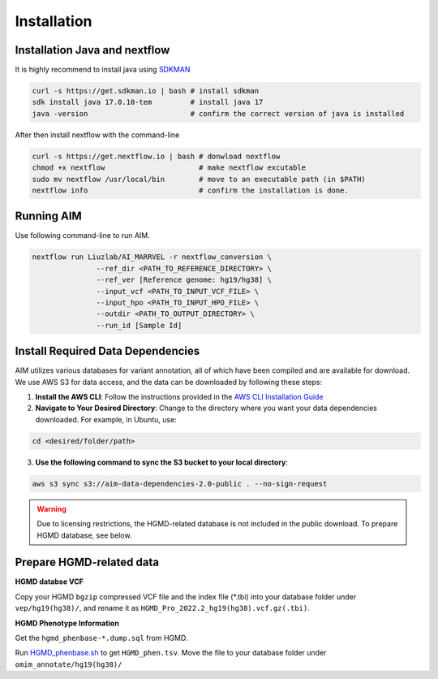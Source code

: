 .. _install:

*************
Installation
*************

Installation Java and nextflow
=============================

It is highly recommend to install java using `SDKMAN <https://sdkman.io/install/>`_

.. code-block:: bash

   curl -s https://get.sdkman.io | bash # install sdkman
   sdk install java 17.0.10-tem         # install java 17
   java -version                        # confirm the correct version of java is installed

After then install nextflow with the command-line

.. code-block:: bash

   curl -s https://get.nextflow.io | bash # donwload nextflow
   chmod +x nextflow                      # make nextflow excutable
   sudo mv nextflow /usr/local/bin        # move to an executable path (in $PATH)
   nextflow info                          # confirm the installation is done.

Running AIM
===================

Use following command-line to run AIM.

.. code-block:: bash

   nextflow run Liuzlab/AI_MARRVEL -r nextflow_conversion \
                  --ref_dir <PATH_TO_REFERENCE_DIRECTORY> \
                  --ref_ver [Reference genome: hg19/hg38] \
                  --input_vcf <PATH_TO_INPUT_VCF_FILE> \
                  --input_hpo <PATH_TO_INPUT_HPO_FILE> \
                  --outdir <PATH_TO_OUTPUT_DIRECTORY> \
                  --run_id [Sample Id] 



Install Required Data Dependencies
=================================== 
AIM utilizes various databases for variant annotation, all of which have been compiled and are available for download. We use AWS S3 for data access, and the data can be downloaded by following these steps:

1. **Install the AWS CLI**:
   Follow the instructions provided in the `AWS CLI Installation Guide <https://docs.aws.amazon.com/cli/latest/userguide/getting-started-install.html>`_


2. **Navigate to Your Desired Directory**:
   Change to the directory where you want your data dependencies downloaded. For example, in Ubuntu, use:

.. code-block:: bash

      cd <desired/folder/path>

3. **Use the following command to sync the S3 bucket to your local directory**:

.. code-block:: bash

      aws s3 sync s3://aim-data-dependencies-2.0-public . --no-sign-request


.. warning::

   Due to licensing restrictions, the HGMD-related database is not included in the public download. To prepare HGMD database, see below.


Prepare HGMD-related data
===================================

**HGMD databse VCF**

Copy your HGMD ``bgzip`` compressed VCF file and the index file (\*.tbi) into your database folder under ``vep/hg19(hg38)/``, and rename it as ``HGMD_Pro_2022.2_hg19(hg38).vcf.gz(.tbi)``.


**HGMD Phenotype Information**

Get the ``hgmd_phenbase-*.dump.sql`` from HGMD.

Run `HGMD_phenbase.sh <https://github.com/LiuzLab/AI_MARRVEL/blob/main/utils/HGMD_phenbase.sh>`_ to get ``HGMD_phen.tsv``. Move the file to your database folder under ``omim_annotate/hg19(hg38)/``
